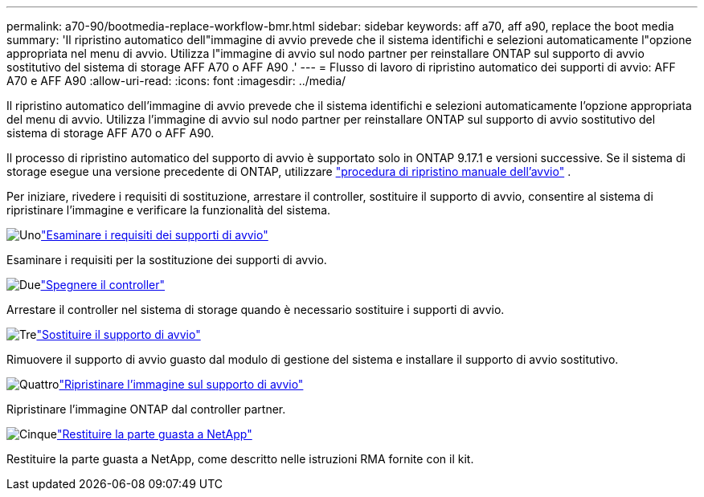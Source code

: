 ---
permalink: a70-90/bootmedia-replace-workflow-bmr.html 
sidebar: sidebar 
keywords: aff a70, aff a90, replace the boot media 
summary: 'Il ripristino automatico dell"immagine di avvio prevede che il sistema identifichi e selezioni automaticamente l"opzione appropriata nel menu di avvio. Utilizza l"immagine di avvio sul nodo partner per reinstallare ONTAP sul supporto di avvio sostitutivo del sistema di storage AFF A70 o AFF A90 .' 
---
= Flusso di lavoro di ripristino automatico dei supporti di avvio: AFF A70 e AFF A90
:allow-uri-read: 
:icons: font
:imagesdir: ../media/


[role="lead"]
Il ripristino automatico dell'immagine di avvio prevede che il sistema identifichi e selezioni automaticamente l'opzione appropriata del menu di avvio. Utilizza l'immagine di avvio sul nodo partner per reinstallare ONTAP sul supporto di avvio sostitutivo del sistema di storage AFF A70 o AFF A90.

Il processo di ripristino automatico del supporto di avvio è supportato solo in ONTAP 9.17.1 e versioni successive. Se il sistema di storage esegue una versione precedente di ONTAP, utilizzare link:bootmedia-replace-workflow.html["procedura di ripristino manuale dell'avvio"] .

Per iniziare, rivedere i requisiti di sostituzione, arrestare il controller, sostituire il supporto di avvio, consentire al sistema di ripristinare l'immagine e verificare la funzionalità del sistema.

.image:https://raw.githubusercontent.com/NetAppDocs/common/main/media/number-1.png["Uno"]link:bootmedia-replace-requirements-bmr.html["Esaminare i requisiti dei supporti di avvio"]
[role="quick-margin-para"]
Esaminare i requisiti per la sostituzione dei supporti di avvio.

.image:https://raw.githubusercontent.com/NetAppDocs/common/main/media/number-2.png["Due"]link:bootmedia-shutdown-bmr.html["Spegnere il controller"]
[role="quick-margin-para"]
Arrestare il controller nel sistema di storage quando è necessario sostituire i supporti di avvio.

.image:https://raw.githubusercontent.com/NetAppDocs/common/main/media/number-3.png["Tre"]link:bootmedia-replace-bmr.html["Sostituire il supporto di avvio"]
[role="quick-margin-para"]
Rimuovere il supporto di avvio guasto dal modulo di gestione del sistema e installare il supporto di avvio sostitutivo.

.image:https://raw.githubusercontent.com/NetAppDocs/common/main/media/number-4.png["Quattro"]link:bootmedia-recovery-image-boot-bmr.html["Ripristinare l'immagine sul supporto di avvio"]
[role="quick-margin-para"]
Ripristinare l'immagine ONTAP dal controller partner.

.image:https://raw.githubusercontent.com/NetAppDocs/common/main/media/number-5.png["Cinque"]link:bootmedia-complete-rma-bmr.html["Restituire la parte guasta a NetApp"]
[role="quick-margin-para"]
Restituire la parte guasta a NetApp, come descritto nelle istruzioni RMA fornite con il kit.
